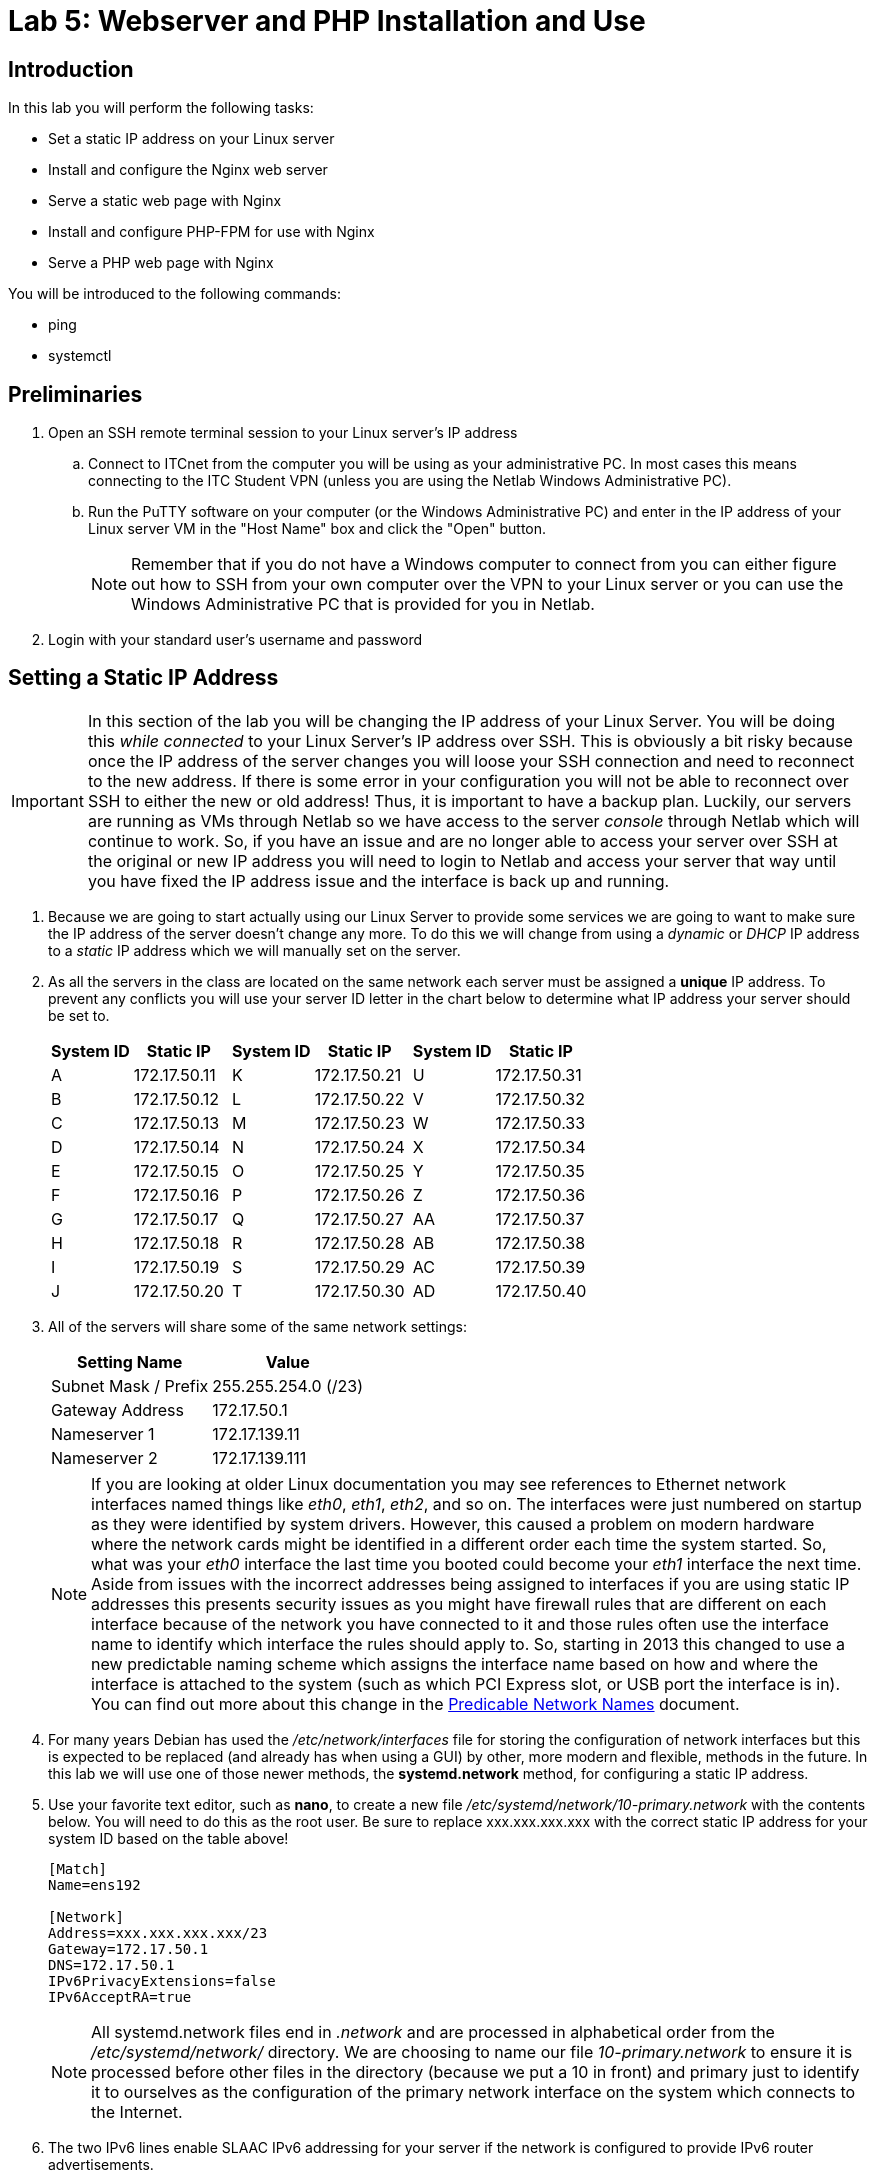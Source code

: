 = Lab 5: Webserver and PHP Installation and Use

== Introduction

In this lab you will perform the following tasks:

* Set a static IP address on your Linux server
* Install and configure the Nginx web server
* Serve a static web page with Nginx
* Install and configure PHP-FPM for use with Nginx
* Serve a PHP web page with Nginx

You will be introduced to the following commands:

* ping
* systemctl

== Preliminaries

. Open an SSH remote terminal session to your Linux server's IP address
.. Connect to ITCnet from the computer you will be using as your administrative PC. In most cases this means connecting to the ITC Student VPN (unless you are using the Netlab Windows Administrative PC).
.. Run the PuTTY software on your computer (or the Windows Administrative PC) and enter in the IP address of your Linux server VM in the "Host Name" box and click the "Open" button.
+
--
NOTE: Remember that if you do not have a Windows computer to connect from you can either figure out how to SSH from your own computer over the VPN to your Linux server or you can use the Windows Administrative PC that is provided for you in Netlab.
--
. Login with your standard user's username and password

== Setting a Static IP Address
[IMPORTANT]
====
In this section of the lab you will be changing the IP address of your Linux Server. You will be doing this _while connected_ to your Linux Server's IP address over SSH. This is obviously a bit risky because once the IP address of the server changes you will loose your SSH connection and need to reconnect to the new address. If there is some error in your configuration you will not be able to reconnect over SSH to either the new or old address! Thus, it is important to have a backup plan. Luckily, our servers are running as VMs through Netlab so we have access to the server _console_ through Netlab which will continue to work. So, if you have an issue and are no longer able to access your server over SSH at the original or new IP address you will need to login to Netlab and access your server that way until you have fixed the IP address issue and the interface is back up and running.
====
. Because we are going to start actually using our Linux Server to provide some services we are going to want to make sure the IP address of the server doesn't change any more. To do this we will change from using a _dynamic_ or _DHCP_ IP address to a _static_ IP address which we will manually set on the server.
. As all the servers in the class are located on the same network each server must be assigned a *unique* IP address. To prevent any conflicts you will use your server ID letter in the chart below to determine what IP address your server should be set to.
+
[%autowidth,options="header"]
|===
|System ID|Static IP||System ID|Static IP||System ID|Static IP

|A|172.17.50.11||K|172.17.50.21||U|172.17.50.31
|B|172.17.50.12||L|172.17.50.22||V|172.17.50.32
|C|172.17.50.13||M|172.17.50.23||W|172.17.50.33
|D|172.17.50.14||N|172.17.50.24||X|172.17.50.34
|E|172.17.50.15||O|172.17.50.25||Y|172.17.50.35
|F|172.17.50.16||P|172.17.50.26||Z|172.17.50.36
|G|172.17.50.17||Q|172.17.50.27||AA|172.17.50.37
|H|172.17.50.18||R|172.17.50.28||AB|172.17.50.38
|I|172.17.50.19||S|172.17.50.29||AC|172.17.50.39
|J|172.17.50.20||T|172.17.50.30||AD|172.17.50.40
|===
+
. All of the servers will share some of the same network settings:
+
[%autowidth,options="header"]
|===
|Setting Name|Value

|Subnet Mask / Prefix|255.255.254.0 (/23)
|Gateway Address|172.17.50.1
|Nameserver 1|172.17.139.11
|Nameserver 2|172.17.139.111
|===
+
--
NOTE: If you are looking at older Linux documentation you may see references to Ethernet network interfaces named things like _eth0_, _eth1_, _eth2_, and so on. The interfaces were just numbered on startup as they were identified by system drivers. However, this caused a problem on modern hardware where the network cards might be identified in a different order each time the system started. So, what was your _eth0_ interface the last time you booted could become your _eth1_ interface the next time. Aside from issues with the incorrect addresses being assigned to interfaces if you are using static IP addresses this presents security issues as you might have firewall rules that are different on each interface because of the network you have connected to it and those rules often use the interface name to identify which interface the rules should apply to. So, starting in 2013 this changed to use a new predictable naming scheme which assigns the interface name based on how and where the interface is attached to the system (such as which PCI Express slot, or USB port the interface is in). You can find out more about this change in the https://web.archive.org/web/20240525092036/https://systemd.io/PREDICTABLE_INTERFACE_NAMES/[Predicable Network Names] document.
--
+
. For many years Debian has used the _/etc/network/interfaces_ file for storing the configuration of network interfaces but this is expected to be replaced (and already has when using a GUI) by other, more modern and flexible, methods in the future. In this lab we will use one of those newer methods, the *systemd.network* method, for configuring a static IP address.
. Use your favorite text editor, such as *nano*, to create a new file _/etc/systemd/network/10-primary.network_ with the contents below. You will need to do this as the root user. Be sure to replace xxx.xxx.xxx.xxx with the correct static IP address for your system ID based on the table above!
+
[source,console]
----
[Match]
Name=ens192

[Network]
Address=xxx.xxx.xxx.xxx/23
Gateway=172.17.50.1
DNS=172.17.50.1
IPv6PrivacyExtensions=false
IPv6AcceptRA=true
----
+
--
NOTE: All systemd.network files end in _.network_ and are processed in alphabetical order from the _/etc/systemd/network/_ directory. We are choosing to name our file _10-primary.network_ to ensure it is processed before other files in the directory (because we put a 10 in front) and primary just to identify it to ourselves as the configuration of the primary network interface on the system which connects to the Internet.
--
+
. The two IPv6 lines enable SLAAC IPv6 addressing for your server if the network is configured to provide IPv6 router advertisements.
. Because we are changeing from the old-style network configuration we need to specifically enable the Networkd service using the `systemctl enable systemd-networkd` command and disable the old-style network configuration with the `systemctl disable networking` command. You will need to do this as the root user.
. To apply the changes to our network configuration run the `systemctl restart systemd-networkd` command as the root user.
. You will also want to stop the old-style network configuration with the `systemctl stop networking` command as the root user.
. Rename the _/etc/network/interfaces_ file so you still have a backup but it is no longer going to start automatically. You can do this by running the `mv /etc/network/interfaces /etc/network/interfaces.bak` command as the root user.
. You should notice that your SSH connection to your server becomes unresponsive shortly after running this command. That is because the IP address has changed and your SSH connection is still to the old IP address. Start a new SSH connection to your new static IP address (this is the address you will use for connecting to your server going forward). 
+
--
NOTE: If you have problems connecting it is likely that there is an issue with the static IP configuration you just did. You will need to connect via the console of your virtual machine (through Netlab) until you have fixed the network configuration. If you were working with a physical machine instead of a virtual machine you would need to work on the keyboard and screen phycially at the machine instead of remotely to fix the issue.

[NOTE]
====
If you need to set the machine back to using DHCP after activating networkd you would do so with a configuration file like:
[source,console]
----
[Match]
Name=ens192

[Network]
DHCP=ipv4
----
You would then need to restart networkd like `systemctl restart systemd-networkd` command as the root user to apply the change and would have to log in through the console of the virtual maching to check the IP before being able to connect remotely.
====
--
. Although we set nameservers in the _/etc/systemd/network/10-primary.network_ file they are not actually in use yet. DNS servers have traditionally be stored in the _/etc/resolv.conf_ file which is edited manually when they need to be chnaged. However, this presents a problem for mobile devices which may need to frequently change DNS servers as they are connected to different networks. While there have been multiple schemes for doing this in the past including having the DHCP client software edit the _/etc/resolv.conf_ file or using an intermediate software package such as *openrsolv* or *resolfconf* to manage this file with new-style networkd configuration there is also a new way to manage DNS settings using the *systemd-resolved* program.
* Install the *systemd-resolved* package on your system using the appropriate *apt* command.
* Enable the systemd-resolved service with the `systemctl enable systemd-resolved` command and start with with the `systemctl start systemd-resolved` command. Both of these will need to be run as the root user.
. Make sure that you can SSH to your Linux server's new static IP address and that you can `ping google.com` from your Linux server (press CTRL+C to stop the ping).

== Install and Serve a Basic Website with the Nginx Web Server
. The most popular web server software on the Internet was long the *Apache* web server. It still remains quite popular but in recent years has decreased in popularity as more and more servers have started running *Nginx* (pronounced 'engine-x') which started in 2004. While Apache does still have some advantages in certain situations it is not usually considered as fast or desirable for serving modern web applications to large numbers of users.
. On your administrative PC open a web browser and try accessing the new static IP address of your Linux server by putting it in the address bar. You should see some kind of unreachable error because there is no web server running on your Linux server yet.
. Use the appropriate *apt* command to install the *nginx* package on your Linux server.
.  Once the installation process for Nginx is complete you should be able to go back to your administrative PC and try visiting the IP address of your Linux system in a web browser again or reloading the page. You should now see a basic welcome page which indicates you have a webserver up and running on your Linux system. Obviously we haven't done anything exciting with the page yet or setup much security but it really is that simple to turn a Linux system into a basic webserver.
. Use your administrative PC to navigate to the _/var/www/html_ directory on your Linux server and list the files in the directory.
. Use a text editor or another utility for viewing text files (such as `less`) to view the _index.nginx-debian.html_ file. This file should contain the HTML code which makes up the web page you were just viewing in the browser of your administrative PC.
. Make a copy of the _index.nginx-debian.html_ file in the same directory named _index.html_ and open the new file in a text editor.
. Make some changes to the _index.html_ file to personalize it such as adding your name, or other information and save your changes. If you are unfamilar with HTML it may be a good idea to review https://web.archive.org/web/20240609163841/https://html.com/[a basic HTML tutorial] to know what you can change.
. Refresh the web browser on your administrative PC to see if your changes are showing up.
. This is all a basic web server does. It takes files from a directory on a server (such as _/var/www/html_ in our case) and provides them to web browser clients that ask. All of the rendering of the HTML code on the web site into a graphical display is actually handled by your web browser and not the server.
. Try creating a directory inside of _/var/www/html_ named _test_ and put a new _index.html_ file in that directory which contains some different HTML code. Again, if you are unfamilar with HTML it may be a good idea to review https://web.archive.org/web/20240609163841/https://html.com/[a basic HTML tutorial] to learn how to construct a basic HTML file with at least a few lines of text.
. Try changing the address in your web browser bar to http://172.17.xx.xx/test (replacing the IP address with the static IP address of your Linux server) and see what you find.
. Hopefully you see the new _index.html_ file which you stored in the _/var/www/html/test_ directory. The webserver just hands out the files starting from a base directory for the site and the /test on the end of the URL just tells the webserver to look for files in the _test_ directory inside of that base location.
. But why do the _index.html_ files show up in your web browser without needing to type a URL like http://172.17.xx.xx/index.html or http://172.17.xx.xx/test/index.html? The reason for this is to make the web a more user friendly place the we server software will automatically serve certain files (called index files) if it finds them and no specific filename is specified in the URL. The exact name of the files can be configured in the web server configuration files but _index.html_ and _index.htm_ are historically common.
. Other files can be served by the webserver too though. For example, if you put a copy of the _shakespeare.tar.gz_ file from your home directory into _/var/www/html/_ you should be able to download it on your administrative PC from your web server at http://172.17.xx.xx/shakespeare.tar.gz
. Of course the same user permissions apply to the web server files as all other areas of your Linux system. The web server software itself usually runs as a special _www-data_ user (in the _www-data_ group too) on Debian Linux systems so only files which can be read by that user or group can be accessed by users through their web browser. Try changing permissions on one of your files in _/var/www/html_ to see how this works. Be sure to change them back so the _www-data_ user can access them once you are done.

== Install and Configure PHP-FPM to Serve PHP Webpages Through Nginx
. There are many times when you want to serve a dynamic web page rather than a static one. A common use for this is to run some kind of web application instead of just delivering fixed web pages. This could be anything from content management or blog software, to a photo gallery, database application, discussion forums, or many other web applications. All of these types of web applications need to execute at least some code on the web _server_ itself instead of just in the web _browser_ on the client computer. While almost any programming language can be used to make a web application one of the most popular historically, and one that really grew up along with the web is PHP. In fact, the name PHP stands for PHP Hypertext Preprocessor. With hypertext being a part of HTML (hypertext markup language). So, it is really designed to modify hypertext before it is sent out from the webserver.
. Because Nginx is desinged to be a very efficient web server it does not include a lot of extra code that all users may not want, such as support for PHP. This is one way that it is different than the Apache webserver. Instead, Nginx is designed to call on other programs that should process certain types of files that you designate and then can take the output from those programs and deliver it to client web browsers. So, in order to process dynamic PHP files we need some kind of program to sit between Nginx and PHP. There are a few different ways to set this up but the most popular way today is to use a piece of software called *php-fpm* which allows PHP to execute the PHP files and return the data (usually as HTML code) to Nginx where it can be sent on to the client web browser that requested the page.
. Install the _php-fpm_ package on your Linux server using the appropriate `apt` command. Pay attention to the version number of PHP that gets installed on your system, you'll need to know it later.
. Now that we have the software installed we need to configure Nginx to send requests for PHP files to the php-fpm software instead of just sending the requested PHP file to the client web browser. When you only have one web site on a server (it is possible to have multiple web sites on the same server using a technique called VirtualHosts) the configuration for Nginx is stored in the _/etc/nginx/sites-available/default_ file. Like most Linux configuration files it is a text file so you'll want to open it in a text editor.
. In Nginx configuration files (and many different Linux configuration files) lines that start with a `\#` are considered comments (that can help you remember what different things do) and are ignored by the software. If you look at just the lines in this file that do not have a `\#` at the front you should see something like this:
+
[source,console]
----
server {
        listen 80 default_server;
        listen [::]:80 default_server;
        root /var/www/html;
        index index.html index.htm index.nginx-debian.html;
        server_name _;
        location / {
                try_files $uri $uri/ =404;
        }
}
----
. Inside of the _server_ block the first two lines tell Nginx what server IP addresses and pot numbers to listen for connections on (in this case all IPv4 and IPv6 addresses on port 80, the default HTTP port). You'll also notice that every lonfiguration line ends in a `;` which indicates the end of the line. The _root_ line tells Nginx what directory to use as the web root location (the directory containing the web site, in our case _/var/www/html_ is the default). The _index_ line indicates what files (and in what order of preference) are to be served automatically from a directory if the web browser doesn't specify a file name. The last part, the _location_ block is probably the most confusing but is also going to be important when telling Nginx to do something different with PHP files. The _try_files_ line it contains tells Nginx to try looking in the web root for the file name requested by the web browser (the _$uri_) and then to try looking for the same file but as a directory (with the extra slash on the end). If neither of those turns up a file that Nginx can deliver it should send a _404 error_ back to the web browser which is the HTTP code for a "file not found" error.
. The first thing we need to do is to tell Nginx to do something different with PHP files. We can use a special `location ~ \.php$` block to tell Nginx that any file name ending in _.php_ should be handled differently. Inside this block we'll need to put a few things, but perhaps most importantly is the location of the _socket_ file that php-fpm will use to connect with Nginx.
. To find this socket file location close the Nginx configuration and open the php-fpm configuration file in your text editor from somewhere like _/etc/php/8.2/fpm/pool.d/www.conf_ note that the exact location depends on the version of php-fpm that you installed with apt (mine is 8.2). If you didn't catch the version when it was installed you'll need to change to the _/etc/php/_ directory and list the contents to see what the latest version number listed there is and substitute that in the location above.
. You'll see there are some similarities between Linux configuration files, there is almost always a way to leave comments in the files but instead of lines beginning with a `\#` like Nginx used for comments, php-fpm uses lines beginning with a `;` to indicate comments. Also, php-fpm uses square brackets like this `[name]` to indicate sections of the configuration file instead of the blocks with curly-braces `{}` like Nginx. You'll want to look for a line that starts with `listen =` something.
. On my system that line looks like `listen = /run/php/php8.2-fpm.sock`. Again, this is going to vary depending on the specific version of php-fpm you have installed on your system. This is the location of the socket file that php-fpm will use to talk to Nginx. Save this location somewhere so you can paste it into your Nginx configuration.
. Re-open your Nginx configuration file at _/etc/nginx/sites-available/default_ in a text editor. You'll want to add a few things to verious lines as well as a location block to handle .php files. A sample (again with comments removed to save space, but you can leave them in yours) is below along with an explanation:
+
[source,console]
----
server {
        listen 80 default_server;
        listen [::]:80 default_server;
        root /var/www/html;
        index index.php index.html index.htm index.nginx-debian.html;
        server_name _;
        location / {
                try_files $uri $uri/ =404;
        }
        location ~ \.php$ {
            fastcgi_split_path_info ^(.+\.php)(/.+)$;
            fastcgi_pass unix:/run/php/php8.2-fpm.sock;
            fastcgi_index index.php;
            include fastcgi.conf;
    }
}
----
. First, notice that we have added `index.php` to the beginning of the index line? That will allow Nginx to use any index.php file in a directory as the default file if the web browser doesn't specify some other specific file.
. Second, we have added that special new `location ~ \.php$` block which will handle all files ending in .php. All of the details that are in this block are outside the scope of this introductory server administration course, but note that the line `fastcgi_pass unix:/run/php/php8.2-fpm.sock;` includes the socket file location we found in the php-fpm configuration file. Note that you will need to modify this line based on the exact name of your own php-fpm socket file and that the line must end with a `;` or you will have an error in your configuration that will prevent Nginx from loading.
. One of the ways Nginx provides for checking your configuration files for errors is to run `nginx -t` as the root user. While this may not catch everything that could go wrong (such as a mistake in the location of the socket file). It will catch things that would prevent the Nginx server from starting at all. Output from this command should look similar to the output below if things are correct and is a good way to do a basic check before applying the configuration changes.
+
[source,console]
----
root@2480-Z:/home/ben# nginx -t
nginx: the configuration file /etc/nginx/nginx.conf syntax is ok
nginx: configuration file /etc/nginx/nginx.conf test is successful
----
. Restart the Nginx server software to apply the configuration changes using the `systemctl restart nginx` command. You can check to make sure there were no errors in the configuration that prevented Nginx from restarting by using the `systemctl status nginx` command and checking the output to ensure it says `Active: active (running)`. It would also be a good idea to make sure that the web browser on your administrative PC can still access your Linux server web site.
. Once you are sure that Nginx has started properly and is serving pages create a new file named _phptest.php_ in _/var/www/html_ with a text editor. Put the following code into that file:
+
[source,console]
----
<?php
  phpinfo();
?>
----
. This PHP code (the `phpinfo();` command inside the `<?php` and `?>` section) will be expanded out by PHP into a bunh of HTML code that your web browser can display about the status of PHP on your system. Try accessing the page you just created at http://172.17.xx.xx/phptest.php on the web browser on your administrative PC and make sure you can see the PHP diagnostic information page.

== Create and Serve a Basic PHP Web Page
. Let's try and setup a very simple example of a PHP web application which can take a user's name from a form and display it back to them on a web page. For this example we will need to create two files on our web server. One of the files will be an HTML form which collects the name of the user and the other is a PHP script which receives the name of the user from the form when the user submits it and displays a welcome message back to them.
. First, create a _form.html_ file in _/var/www/html_ with a text editor. Put the following code into that file:
+
[source,console]
----
<html>
<body>

<h2>HTML Forms</h2>
<p>Please Enter Your Name Below</p>
<form action="/welcome.php" method="POST">
  <label for="name">Name:</label><br>
  <input type="text" id="name" name="username"><br>
  <input type="submit" value="Submit">
</form> 

</body>
</html>
----
. This will give the user a place to enter their name onto the web page using an HTML form. When the user presses the "Submit" button the contents of the form will be sent from their browser to the welcome.php page on the server using an HTTP POST method. The welcome.php script will then need to process them (and in our case respond with a welcome message) so now create a _welcome.php_ file in _/var/www/html_ with a text editor. Put the following code into that file:
+
[source,console]
----
<html>
<body>

<h1>Welcome to my website <?php echo $_POST["username"]; ?>!</h1>

</body>
</html>
----
. You can see that this page is mostly HTML but contains some PHP inside of the `<?php` and `?>` section which gets the name received in the HTTP POST message and outputs it in that spot.
. Try accessing http://172.17.xx.xx/form.html and make sure your form and PHP welcome page work correctly with your name.
. There is obviously a lot more to coding more complex PHP applications including being able to store and recall information from databases, important security considerations, performance considerations if a large number of users are accessing the site, and more. Luckily, there are many tutorials on the Internet where you can learn more about coding PHP now that you understand the basics and how to setup a Nginx server to serve PHP files.

== Wrapping Up

. Close the SSH session
.. Type `exit` to close the connection while leaving your Linux server VM running.
. If you are using the Administrative PC in Netlab instead of your own computer as the administrative computer you should also shut down that system in the usual way each time you are done with the Netlab system and then end your Netlab Reservation. You should do these steps each time you finish using the adminsitrative PC in future labs as well.

NOTE: You can keep your Linux Server running, you do not need to shut it down.